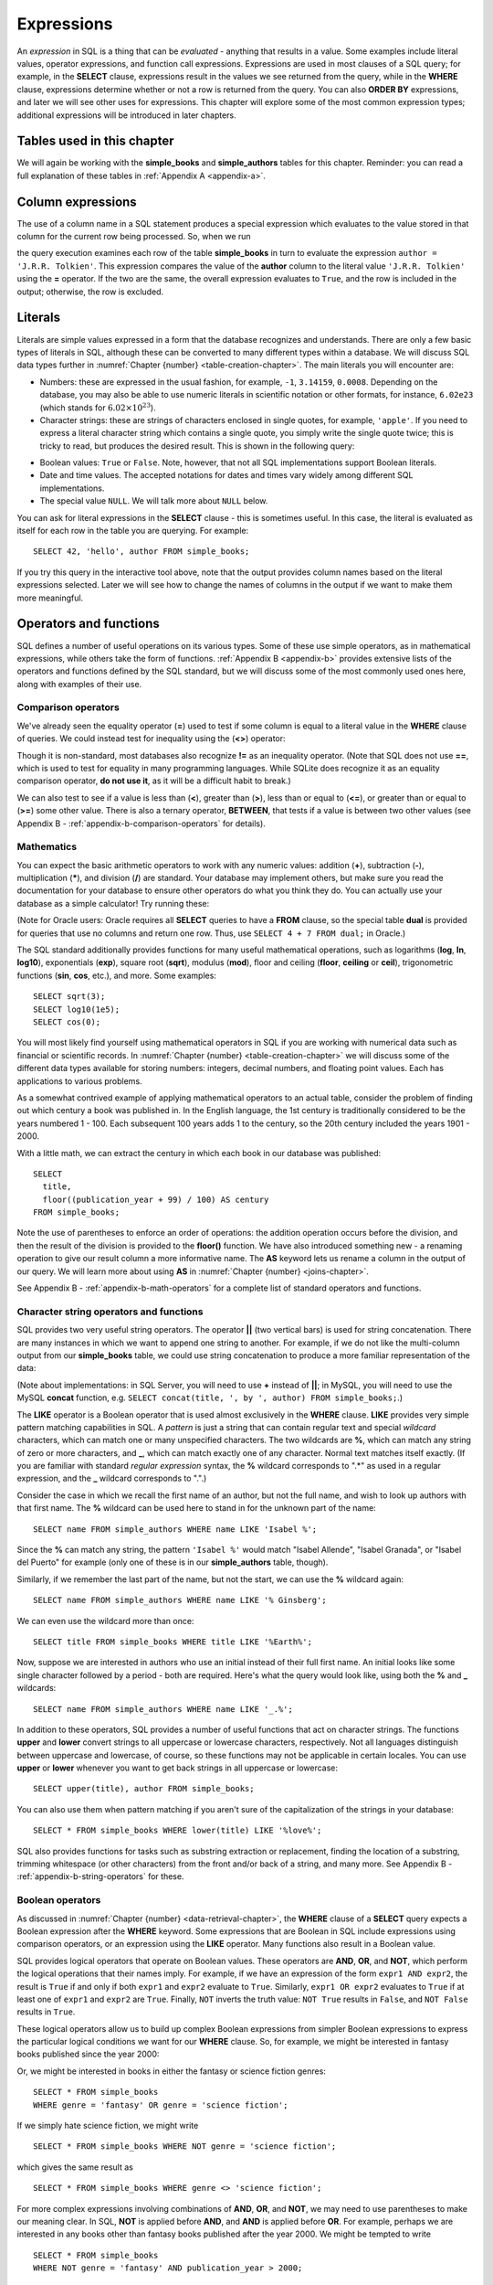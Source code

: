 .. _expressions-chapter:

===========
Expressions
===========

.. index:: expression

An *expression* in SQL is a thing that can be *evaluated* - anything that results in a value.  Some examples include literal values, operator expressions, and function call expressions.  Expressions are used in most clauses of a SQL query; for example, in the **SELECT** clause, expressions result in the values we see returned from the query, while in the **WHERE** clause, expressions determine whether or not a row is returned from the query.  You can also **ORDER BY** expressions, and later we will see other uses for expressions.  This chapter will explore some of the most common expression types; additional expressions will be introduced in later chapters.

Tables used in this chapter
:::::::::::::::::::::::::::

We will again be working with the **simple_books** and **simple_authors** tables for this chapter.  Reminder: you can read a full explanation of these tables in :ref:`Appendix A <appendix-a>`.


.. index:: column expression

Column expressions
::::::::::::::::::

The use of a column name in a SQL statement produces a special expression which evaluates to the value stored in that column for the current row being processed.  So, when we run

.. activecode:: expressions_example_column
    :language: sql
    :dburl: /_static/textbook.sqlite3

    SELECT *
    FROM simple_books
    WHERE author = 'J.R.R. Tolkien';

the query execution examines each row of the table **simple_books** in turn to evaluate the expression ``author = 'J.R.R. Tolkien'``.  This expression compares the value of the **author** column to the literal value ``'J.R.R. Tolkien'`` using the **=** operator.  If the two are the same, the overall expression evaluates to ``True``, and the row is included in the output; otherwise, the row is excluded.


.. index:: literal; number, literal; character string, literal; Boolean

Literals
::::::::

Literals are simple values expressed in a form that the database recognizes and understands.  There are only a few basic types of literals in SQL, although these can be converted to many different types within a database.  We will discuss SQL data types further in :numref:`Chapter {number} <table-creation-chapter>`.  The main literals you will encounter are:

- Numbers: these are expressed in the usual fashion, for example, ``-1``, ``3.14159``, ``0.0008``. Depending on the database, you may also be able to use numeric literals in scientific notation or other formats, for instance, ``6.02e23`` (which stands for :math:`6.02 \times 10^{23}`).
- Character strings: these are strings of characters enclosed in single quotes, for example, ``'apple'``.  If you need to express a literal character string which contains a single quote, you simply write the single quote twice; this is tricky to read, but produces the desired result.  This is shown in the following query:

.. activecode:: expressions_example_literal
    :language: sql
    :dburl: /_static/textbook.sqlite3

    SELECT author FROM simple_books
    WHERE title = 'The Handmaid''s Tale';

- Boolean values: ``True`` or ``False``.  Note, however, that not all SQL implementations support Boolean literals.
- Date and time values. The accepted notations for dates and times vary widely among different SQL implementations.
- The special value ``NULL``. We will talk more about ``NULL`` below.

You can ask for literal expressions in the **SELECT** clause - this is sometimes useful.  In this case, the literal is evaluated as itself for each row in the table you are querying.  For example:

::

    SELECT 42, 'hello', author FROM simple_books;

If you try this query in the interactive tool above, note that the output provides column names based on the literal expressions selected.  Later we will see how to change the names of columns in the output if we want to make them more meaningful.


Operators and functions
:::::::::::::::::::::::

SQL defines a number of useful operations on its various types.  Some of these use simple operators, as in mathematical expressions, while others take the form of functions.  :ref:`Appendix B <appendix-b>` provides extensive lists of the operators and functions defined by the SQL standard, but we will discuss some of the most commonly used ones here, along with examples of their use.


.. index:: operator; comparison

Comparison operators
--------------------

We've already seen the equality operator (**=**) used to test if some column is equal to a literal value in the **WHERE** clause of queries.  We could instead test for inequality using the (**<>**) operator:

.. activecode:: expressions_example_comparison
    :language: sql
    :dburl: /_static/textbook.sqlite3

    SELECT * FROM simple_books WHERE genre <> 'fantasy';

Though it is non-standard, most databases also recognize **!=** as an inequality operator.  (Note that SQL does not use **==**, which is used to test for equality in many programming languages.  While SQLite does recognize it as an equality comparison operator, **do not use it**, as it will be a difficult habit to break.)

We can also test to see if a value is less than (**\<**), greater than (**\>**), less than or equal to (**\<=**), or greater than or equal to (**\>=**) some other value.  There is also a ternary operator, **BETWEEN**, that tests if a value is between two other values (see Appendix B - :ref:`appendix-b-comparison-operators` for details).


.. index:: operator; mathematics, function; mathematics

Mathematics
-----------

You can expect the basic arithmetic operators to work with any numeric values: addition (**+**), subtraction (**-**), multiplication (**\***), and division (**/**) are standard.  Your database may implement others, but make sure you read the documentation for your database to ensure other operators do what you think they do.  You can actually use your database as a simple calculator!  Try running these:

.. activecode:: expressions_example_math
    :language: sql
    :dburl: /_static/textbook.sqlite3

    SELECT 4 + 7;
    SELECT 302.78 * 14;

(Note for Oracle users: Oracle requires all **SELECT** queries to have a **FROM** clause, so the special table **dual** is provided for queries that use no columns and return one row.  Thus, use ``SELECT 4 + 7 FROM dual;`` in Oracle.)

The SQL standard additionally provides functions for many useful mathematical operations, such as logarithms (**log**, **ln**, **log10**), exponentials (**exp**), square root (**sqrt**), modulus (**mod**), floor and ceiling (**floor**, **ceiling** or **ceil**), trigonometric functions (**sin**, **cos**, etc.), and more.  Some examples:

::

    SELECT sqrt(3);
    SELECT log10(1e5);
    SELECT cos(0);

You will most likely find yourself using mathematical operators in SQL if you are working with numerical data such as financial or scientific records.  In :numref:`Chapter {number} <table-creation-chapter>` we will discuss some of the different data types available for storing numbers: integers, decimal numbers, and floating point values.  Each has applications to various problems.

As a somewhat contrived example of applying mathematical operators to an actual table, consider the problem of finding out which century a book was published in.  In the English language, the 1st century is traditionally considered to be the years numbered 1 - 100.  Each subsequent 100 years adds 1 to the century, so the 20th century included the years 1901 - 2000.

With a little math, we can extract the century in which each book in our database was published:

::

    SELECT
      title,
      floor((publication_year + 99) / 100) AS century
    FROM simple_books;

Note the use of parentheses to enforce an order of operations: the addition operation occurs before the division, and then the result of the division is provided to the **floor()** function.  We have also introduced something new - a renaming operation to give our result column a more informative name. The **AS** keyword lets us rename a column in the output of our query.  We will learn more about using **AS** in :numref:`Chapter {number} <joins-chapter>`.

See Appendix B - :ref:`appendix-b-math-operators` for a complete list of standard operators and functions.


.. index:: operator; character string, function; character string, string concatenation, LIKE, pattern matching

Character string operators and functions
----------------------------------------

SQL provides two very useful string operators. The operator **||** (two vertical bars) is used for string concatenation.  There are many instances in which we want to append one string to another.  For example, if we do not like the multi-column output from our **simple_books** table, we could use string concatenation to produce a more familiar representation of the data:

.. activecode:: expressions_example_string
    :language: sql
    :dburl: /_static/textbook.sqlite3

    SELECT title || ', by ' || author FROM simple_books;

(Note about implementations: in SQL Server, you will need to use **+** instead of **||**; in MySQL, you will need to use the MySQL **concat** function, e.g. ``SELECT concat(title, ', by ', author) FROM simple_books;``.)

The **LIKE** operator is a Boolean operator that is used almost exclusively in the **WHERE** clause.  **LIKE** provides very simple pattern matching capabilities in SQL.  A *pattern* is just a string that can contain regular text and special *wildcard* characters, which can match one or many unspecified characters.  The two wildcards are **%**, which can match any string of zero or more characters, and **_**, which can match exactly one of any character. Normal text matches itself exactly.  (If you are familiar with standard *regular expression* syntax, the **%** wildcard corresponds to ".*" as used in a regular expression, and the **_** wildcard corresponds to ".".)

Consider the case in which we recall the first name of an author, but not the full name, and wish to look up authors with that first name.  The **%** wildcard can be used here to stand in for the unknown part of the name:

::

    SELECT name FROM simple_authors WHERE name LIKE 'Isabel %';

Since the **%** can match any string, the pattern ``'Isabel %'`` would match "Isabel Allende", "Isabel Granada", or "Isabel del Puerto" for example (only one of these is in our **simple_authors** table, though).

Similarly, if we remember the last part of the name, but not the start, we can use the **%** wildcard again:

::

    SELECT name FROM simple_authors WHERE name LIKE '% Ginsberg';

We can even use the wildcard more than once:

::

    SELECT title FROM simple_books WHERE title LIKE '%Earth%';

Now, suppose we are interested in authors who use an initial instead of their full first name.  An initial looks like some single character followed by a period - both are required.  Here's what the query would look like, using both the **%** and **_** wildcards:

::

    SELECT name FROM simple_authors WHERE name LIKE '_.%';

In addition to these operators, SQL provides a number of useful functions that act on character strings.  The functions **upper** and **lower** convert strings to all uppercase or lowercase characters, respectively.  Not all languages distinguish between uppercase and lowercase, of course, so these functions may not be applicable in certain locales.  You can use **upper** or **lower** whenever you want to get back strings in all uppercase or lowercase:

::

    SELECT upper(title), author FROM simple_books;

You can also use them when pattern matching if you aren't sure of the capitalization of the strings in your database:

::

    SELECT * FROM simple_books WHERE lower(title) LIKE '%love%';

SQL also provides functions for tasks such as substring extraction or replacement, finding the location of a substring, trimming whitespace (or other characters) from the front and/or back of a string, and many more.  See Appendix B - :ref:`appendix-b-string-operators` for these.


.. index:: operator; Boolean, AND, OR, NOT

Boolean operators
-----------------

As discussed in :numref:`Chapter {number} <data-retrieval-chapter>`, the **WHERE** clause of a **SELECT** query expects a Boolean expression after the **WHERE** keyword.  Some expressions that are Boolean in SQL include expressions using comparison operators, or an expression using the **LIKE** operator.  Many functions also result in a Boolean value.

SQL provides logical operators that operate on Boolean values.  These operators are **AND**, **OR**, and **NOT**, which perform the logical operations that their names imply.  For example, if we have an expression of the form ``expr1 AND expr2``, the result is ``True`` if and only if both ``expr1`` and ``expr2`` evaluate to ``True``.  Similarly, ``expr1 OR expr2`` evaluates to ``True`` if at least one of ``expr1`` and ``expr2`` are ``True``.  Finally, ``NOT`` inverts the truth value:  ``NOT True`` results in ``False``, and ``NOT False`` results in ``True``.

These logical operators allow us to build up complex Boolean expressions from simpler Boolean expressions to express the particular logical conditions we want for our **WHERE** clause.  So, for example, we might be interested in fantasy books published since the year 2000:

.. activecode:: expressions_example_boolean
    :language: sql
    :dburl: /_static/textbook.sqlite3

    SELECT *
    FROM simple_books
    WHERE genre = 'fantasy' AND publication_year > 2000;

Or, we might be interested in books in either the fantasy or science fiction genres:

::

    SELECT * FROM simple_books
    WHERE genre = 'fantasy' OR genre = 'science fiction';

If we simply hate science fiction, we might write

::

    SELECT * FROM simple_books WHERE NOT genre = 'science fiction';

which gives the same result as

::

    SELECT * FROM simple_books WHERE genre <> 'science fiction';

For more complex expressions involving combinations of **AND**, **OR**, and **NOT**, we may need to use parentheses to make our meaning clear.  In SQL, **NOT** is applied before **AND**, and **AND** is applied before **OR**. For example, perhaps we are interested in any books other than fantasy books published after the year 2000.  We might be tempted to write

::

    SELECT * FROM simple_books
    WHERE NOT genre = 'fantasy' AND publication_year > 2000;

However, this isn't quite right (try it!).  Since the **NOT** is applied first, this query returns books that a) are not fantasy and b) were published since the year 2000.  The expression ``NOT genre = 'fantasy' AND publication_year > 2000`` is equivalent to ``(NOT genre = 'fantasy') AND (publication_year > 2000)``.  To get what we originally wanted, we need to use parentheses explicitly:
::

    SELECT * FROM simple_books
    WHERE NOT (genre = 'fantasy' AND publication_year > 2000);

You can see that the above query only excludes books in the list:

::

    SELECT * FROM simple_books
    WHERE genre = 'fantasy' AND publication_year > 2000;

Similarly, we might be interested in either science fiction or fantasy books, but only if they were published after 2000.  Compare the two queries below:

::

    SELECT *
    FROM simple_books
    WHERE genre = 'science fiction' OR genre = 'fantasy'
    AND publication_year > 2000;

    SELECT *
    FROM simple_books
    WHERE
        (genre = 'science fiction' OR genre = 'fantasy')
        AND publication_year > 2000;

The first of these queries returns *any* science fiction books, along with fantasy books published after 2000.  The second returns the desired result: books published after 2000 in either the fantasy or science fiction genres.

For a fuller discussion of Boolean operators, we need to know more about ``NULL`` values, which will be discussed below.  See Appendix B - :ref:`appendix-b-boolean-operators` for complete documentation on the SQL Boolean operators.


.. index:: operator; date and time, function; date and time, CURRENT_DATE, CURRENT_TIME, CURRENT_TIMESTAMP

Date and time operators and functions
-------------------------------------

Date and time data are extremely important in many database applications, such as those supporting governmental or financial institutions.  SQL provides extensive functionality for managing dates and times.  Unfortunately, this is an area where different SQL implementations vary widely in their conformance to the SQL standard. See Appendix B - :ref:`appendix-b-datetime-operators` for a fuller discussion, and consult your database implementation's documentation to see what capabilities it offers with respect to date and time handling.

One useful SQL function that most databases implement is the **CURRENT_DATE** function (also try **CURRENT_TIME** and **CURRENT_TIMESTAMP**):

.. activecode:: expressions_example_datetime
    :language: sql
    :dburl: /_static/textbook.sqlite3

    SELECT CURRENT_DATE;

We will see in :numref:`Chapter {number} <table-creation-chapter>` how this function can be used to automatically record the date in a newly created row.


.. index:: NULL - SQL, three value logic - SQL

NULL
::::

In many database applications, it is sometimes necessary to record the *absence of information* on some aspect of a piece of data.  For example, in querying our **authors** table, we can see that some entries in the **death** column are blank.  This probably means that the author for that row had not yet died at the time the data was entered, and thus the column was simply not applicable for that author; there is no death date.  Additionally, some **birth** dates are blank; in this case, the column certainly applies to the author - they were clearly born at some point!  However, that information was unknown to the person entering the data into the table, so nothing was entered.

These notions of data entries that are *not applicable* or *unknown* are captured with a special value in SQL:  ``NULL``. [#]_ ``NULL`` values represent the absence of information.  When we query the **authors** table, the blanks in our result do not indicate that empty strings are in the database.  Instead, ``NULL`` values stand in for the missing information.  Unfortunately, ``NULL`` does not tell us the *reason* the data is missing - whether it is not applicable or simply unknown.  If this distinction is important for your database, you will need to use extra columns to indicate the meaning of the ``NULL``, or use some value other than ``NULL``.

Because ``NULL`` is truly an absence of information, ``NULL`` values used in expressions usually result in ``NULL`` when the expression is evaluated.  For example, what is the result of ``2 + NULL``?  We simply cannot know - the ``NULL`` is not telling us anything, so the result is unknown, or ``NULL``.

A very important consequence of this behavior is that ``NULL`` values cannot be usefully compared with anything, even other ``NULL`` values!  That is, an expression like ``x = NULL`` is never ``True`` even if *x* itself contains ``NULL``.  This might seem counterintuitive, but if you think of the expression ``NULL = NULL`` as asking the question, "Is this unknown thing the same as this other unknown thing?", you can see that the answer should be "unknown", or ``NULL``. [#]_

To find out if a value is ``NULL`` or not ``NULL`` requires special operators: **IS NULL** and **IS NOT NULL**.  For example, if we want to discover authors for whom we have no death date, we would execute the query:

.. activecode:: expressions_example_null
    :language: sql
    :dburl: /_static/textbook.sqlite3

    SELECT * FROM simple_authors WHERE death IS NULL;

You can discover authors for whom we do have death dates by replacing **IS NULL** with **IS NOT NULL** in the above query.

What happens if we instead write the following query?

::

    SELECT * FROM simple_authors WHERE death = NULL;

In this case, the expression ``death = NULL`` will evaluate to ``NULL`` for every row in the table.  The **WHERE** clause will filter these out, because it only accepts expressions that evaluate to ``True``, and ``NULL`` is not the same as ``True``.

``NULL`` values can sometimes lead us astray.  Consider the question of finding all authors who were alive in the year 2000 or later.  It might be tempting to write a query such as

::

    SELECT * FROM simple_authors
    WHERE birth <= '2000-12-31'
    AND death >= '2000-01-01';

This is a perfectly valid query - dates in this standard format can be compared in this fashion in our database.  However, if you run the query, you will see that not all of our living authors are in the result.  This happened, again, because the **death** column in those rows contained ``NULL`` values: comparing these to ``'2000-01-01'`` also yielded ``NULL``, and the **WHERE** clause therefore filtered them out.

In this case, we need to use more logic, and query the database thus:

::

    SELECT * FROM simple_authors
    WHERE birth <= '2000-12-31' AND
        (death >= '2000-01-01' OR death IS NULL);

This works correctly, but you might be wondering why.  We said that ``NULL`` used in expressions usually results in ``NULL``, but here we have a compound Boolean expression using the operators **AND** and **OR**.  So why are we not again losing all living authors?  Well, it turns out that Boolean operators are an exception.  This is because, when used in Boolean expressions, ``NULL`` means that we simply cannot know if the value is ``True`` or ``False``; the value is unknown.  However, the **OR** expression only requires one operand to evaluate to ``True`` in order to return ``True``: ``True OR True`` is ``True``, and so is ``True OR False`` in Boolean logic.  Either way, we get ``True``, so not knowing which it might be doesn't matter.  Therefore the expression in the parentheses is ``True`` if either one of the two conditions within it is true.

On the other hand, ``False OR NULL`` will give us ``NULL``.  In this case, whether the ``NULL`` is standing in for ``True`` or ``False`` actually matters, because each gives a different outcome. Since we do not know the outcome, the result is ``NULL``.

Because Boolean expressions can result in ``True``, ``False``, or ``NULL``, we say that SQL has *three-valued logic* (not truly Boolean logic).  Appendix B - :ref:`appendix-b-boolean-operators` provides truth tables for this three-valued logic, but as shown above, you can usually work out the answer by simply thinking of ``NULL`` as meaning "unknown".

Ordering and NULLs
------------------

Given that you cannot meaningfully compare ``NULL`` with other values, what happens when we **ORDER BY** a column containing ``NULL`` values?  Unfortunately, it depends on which database implementation you are working with.  You will need to consult your database documentation (or simply try an experiment) to see what its default behavior is.  The standard does provide a way to specify whether ``NULL`` values should sort to the top or bottom.  Compare these two queries:

::

    SELECT * FROM simple_authors ORDER BY death NULLS FIRST;

    SELECT * FROM simple_authors ORDER BY death NULLS LAST;

(Note: the **NULLS FIRST** and **NULLS LAST** modifiers are not supported in MySQL or SQL Server.)

.. index:: conditional expressions

Conditional expressions
:::::::::::::::::::::::

SQL provides expressions for doing simple conditional logic.  The basic conditional expression in SQL is the **CASE** expression, which comes in two forms.  In the most general form, **CASE** lets you specify what the expression should evaluate to depending on a list of conditions.  The effect is similar to using if/else or switch/case statements in some programming languages.

The basic form of the **CASE** expression is

::

    CASE WHEN condition1 THEN result1
         [WHEN condition2 THEN result2]
         ...
         [ELSE result]
    END

The **CASE** keyword comes first, followed by one or more **WHEN** clauses giving a condition and the desired result if the condition is true.  The first true condition determines the result that will be returned.  If none of the conditions evaluate to ``True``, then the **ELSE** result is used, if provided, or ``NULL`` if there is no **ELSE** clause.  The expression is finished with the **END** keyword.

For example, we could put our books into different categories, maybe for different sections in a library, using **CASE**:

.. activecode:: expressions_example_case
    :language: sql
    :dburl: /_static/textbook.sqlite3

    SELECT
        author, title,
        CASE WHEN genre = 'fantasy' THEN 'speculative fiction'
             WHEN genre = 'science fiction' THEN 'speculative fiction'
             WHEN genre = 'poetry' THEN 'poetry'
             WHEN genre = 'history' THEN 'non-fiction'
             ELSE 'general fiction'
        END
        AS category
    FROM simple_books;

Here we have included tests for some genres not present in our current dataset.  A library application might have many categories, each encompassing multiple genres.  Using a **CASE** expression would be one way to output books with their categories, although it depends on knowledge of all the possible genres in our database.  A more data-driven way would be to look up categories in another database table using a *join*, a technique we will discuss in :numref:`Chapter {number} <joins-chapter>`.

Another form of **CASE** matches an expression to possible values.  The above query can be rewritten using this form:

::

    SELECT
        author, title,
        CASE genre
            WHEN 'fantasy' THEN 'speculative fiction'
            WHEN 'science fiction' THEN 'speculative fiction'
            WHEN 'poetry' THEN 'poetry'
            WHEN 'history' THEN 'non-fiction'
            ELSE 'general fiction'
        END
        AS category
    FROM simple_books;

Additionally, there are two functions that perform specialized conditional logic.  The **COALESCE** function takes a variable number of arguments.  The result of the function is the first non-``NULL`` expression in the argument list, or ``NULL`` if all arguments are ``NULL``.  This can be useful for replacing ``NULL`` values with more descriptive values:

::

    SELECT name, COALESCE('died: ' || death, 'living')
    FROM simple_authors;

Finally, the **NULLIF** function takes two arguments: if the arguments are equal, the function results in ``NULL``, otherwise it results in the first argument.  This can be used to replace specific values with ``NULL``.  For example,

::

    SELECT title, author, NULLIF(genre, 'science fiction')
    FROM simple_books;



Self-check exercises
::::::::::::::::::::

This section contains some exercises using the same books and authors database used in the text above.  If you get stuck, click on the "Show answer" button below the exercise to see a correct answer.

.. activecode:: expressions_self_test_comparison
    :language: sql
    :dburl: /_static/textbook.sqlite3

    Write a query to find all books published from the year 1980 through the year 2000, in order by publication year.
    ~~~~

.. reveal:: expressions_self_test_comparison_hint
    :showtitle: Show answer
    :hidetitle: Hide answer

    There are usually many ways to achieve the same goal in SQL.  Here are two solutions:

    ::

        SELECT * FROM simple_books
        WHERE publication_year >= 1980 AND publication_year <= 2000
        ORDER BY publication_year;

        SELECT * FROM simple_books
        WHERE publication_year BETWEEN 1980 AND 2000
        ORDER BY publication_year;


.. activecode:: expressions_self_test_pattern
    :language: sql
    :dburl: /_static/textbook.sqlite3

    Write a query to find the authors whose name starts with the letter "J".
    ~~~~

.. reveal:: expressions_self_test_pattern_hint
    :showtitle: Show answer
    :hidetitle: Hide answer

    ::

        SELECT name FROM simple_authors WHERE name LIKE 'J%';


.. activecode:: expressions_self_test_boolean1
    :language: sql
    :dburl: /_static/textbook.sqlite3

    Write a query to find books written between 1950 and 1999, excluding poetry.
    ~~~~

.. reveal:: expressions_self_test_boolean1_hint
    :showtitle: Show answer
    :hidetitle: Hide answer

    ::

        SELECT * FROM simple_books
        WHERE publication_year >= 1950 AND publication_year <= 1999
        AND genre <> 'poetry';


.. activecode:: expressions_self_test_boolean2
    :language: sql
    :dburl: /_static/textbook.sqlite3

    Write a query to find books written before 1950 or after 1999, excluding science fiction.
    ~~~~

.. reveal:: expressions_self_test_boolean2_hint
    :showtitle: Show answer
    :hidetitle: Hide answer

    ::

        SELECT * FROM simple_books
        WHERE (publication_year < 1950 OR publication_year > 1999)
        AND genre <> 'science fiction';


.. activecode:: expressions_self_test_boolean3
    :language: sql
    :dburl: /_static/textbook.sqlite3

    Write a query to find books with a title beginning with the letters "T" or "I", in the fiction, fantasy, or poetry genres.
    ~~~~

.. reveal:: expressions_self_test_boolean3_hint
    :showtitle: Show answer
    :hidetitle: Hide answer

    ::

        SELECT * FROM simple_books
        WHERE (title LIKE 'T%' OR title LIKE 'I%')
        AND (genre = 'fiction' OR genre = 'fantasy' OR genre = 'poetry');


.. activecode:: expressions_self_test_null1
    :language: sql
    :dburl: /_static/textbook.sqlite3

    Write a query to find authors for whom we have no birth date.
    ~~~~

.. reveal:: expressions_self_test_null1_hint
    :showtitle: Show answer
    :hidetitle: Hide answer

    ::

        SELECT name FROM simple_authors WHERE birth IS NULL;


.. activecode:: expressions_self_test_null2
    :language: sql
    :dburl: /_static/textbook.sqlite3

    Write a query to find deceased authors born after 1915.
    ~~~~

.. reveal:: expressions_self_test_null2_hint
    :showtitle: Show answer
    :hidetitle: Hide answer

    ::

        SELECT name FROM simple_authors
        WHERE death IS NOT NULL
        AND birth > '1915-12-31';


.. activecode:: expressions_self_test_conditional
    :language: sql
    :dburl: /_static/textbook.sqlite3

    Write a query giving book titles and authors together with the century in which they were written, spelled out like 'Twentieth Century' (you only need to worry about the 20th - 21st centuries).
    ~~~~

.. reveal:: expressions_self_test_conditional_hint
    :showtitle: Show answer
    :hidetitle: Hide answer

    ::

        SELECT title, author,
            CASE WHEN publication_year > 1900 AND publication_year <= 2000
                   THEN 'Twentieth Century'
                 WHEN publication_year > 2000 AND publication_year <= 2100
                   THEN 'Twenty-first Century'
            END
            AS century
        FROM simple_books;




----

**Notes**

.. [#] Database scholars frequently reject calling ``NULL`` a *value*.  If ``NULL`` were truly a value, then it should be comparable to itself and other values.  One alternative is to say that a column is in a ``NULL`` *state*, rather than that it contains a ``NULL`` value.  However, this distinction breaks down in other SQL settings, such as grouping and aggregation (discussed in :numref:`Chapter {number} <grouping-chapter>`).  Because of this and other concerns, the inclusion of ``NULL`` in SQL is controversial.

.. [#] This results in an unfortunate logical inconsistency in SQL: the expression ``x = x`` evaluates to ``NULL`` when *x* is ``NULL``.  Logically, the answer should be ``True``, regardless of what *x* is.


